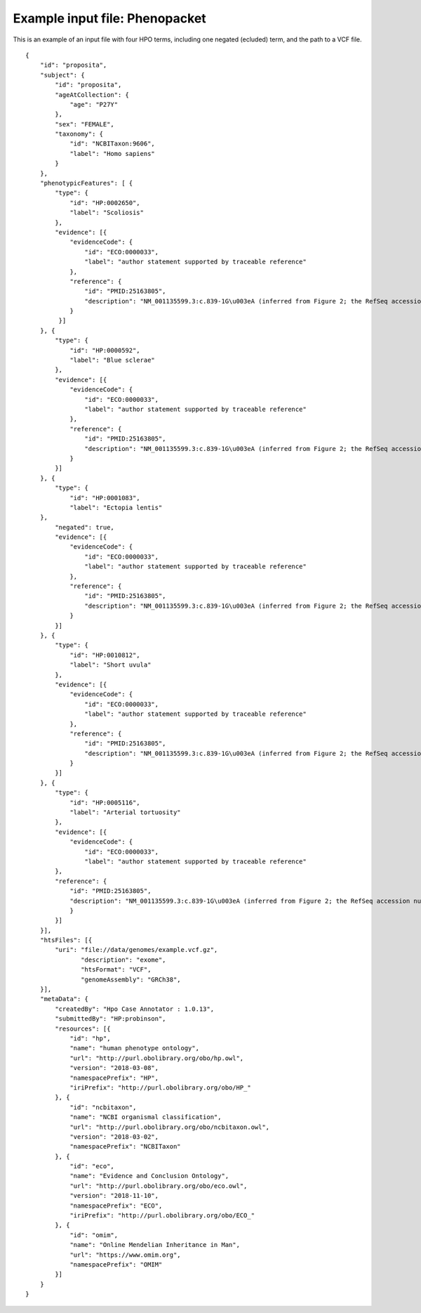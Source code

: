 .. _rstphenotype-score:

Example input file: Phenopacket
===============================

This is an example of an input file with four HPO terms, including one negated (ecluded) term, and the
path to a VCF file.  ::

    {
        "id": "proposita",
        "subject": {
            "id": "proposita",
            "ageAtCollection": {
                "age": "P27Y"
            },
            "sex": "FEMALE",
            "taxonomy": {
                "id": "NCBITaxon:9606",
                "label": "Homo sapiens"
            }
        },
        "phenotypicFeatures": [ {
            "type": {
                "id": "HP:0002650",
                "label": "Scoliosis"
            },
            "evidence": [{
                "evidenceCode": {
                    "id": "ECO:0000033",
                    "label": "author statement supported by traceable reference"
                },
                "reference": {
                    "id": "PMID:25163805",
                    "description": "NM_001135599.3:c.839-1G\u003eA (inferred from Figure 2; the RefSeq accession number in the original publication appears to be incorrect). The authors show that the variant leads to usage of a crytpic splice site."
                }
             }]
        }, {
            "type": {
                "id": "HP:0000592",
                "label": "Blue sclerae"
            },
            "evidence": [{
                "evidenceCode": {
                    "id": "ECO:0000033",
                    "label": "author statement supported by traceable reference"
                },
                "reference": {
                    "id": "PMID:25163805",
                    "description": "NM_001135599.3:c.839-1G\u003eA (inferred from Figure 2; the RefSeq accession number in the original publication appears to be incorrect). The authors show that the variant leads to usage of a crytpic splice site."
                }
            }]
        }, {
            "type": {
                "id": "HP:0001083",
                "label": "Ectopia lentis"
        },
            "negated": true,
            "evidence": [{
                "evidenceCode": {
                    "id": "ECO:0000033",
                    "label": "author statement supported by traceable reference"
                },
                "reference": {
                    "id": "PMID:25163805",
                    "description": "NM_001135599.3:c.839-1G\u003eA (inferred from Figure 2; the RefSeq accession number in the original publication appears to be incorrect). The authors show that the variant leads to usage of a crytpic splice site."
                }
            }]
        }, {
            "type": {
                "id": "HP:0010812",
                "label": "Short uvula"
            },
            "evidence": [{
                "evidenceCode": {
                    "id": "ECO:0000033",
                    "label": "author statement supported by traceable reference"
                },
                "reference": {
                    "id": "PMID:25163805",
                    "description": "NM_001135599.3:c.839-1G\u003eA (inferred from Figure 2; the RefSeq accession number in the original publication appears to be incorrect). The authors show that the variant leads to usage of a crytpic splice site."
                }
            }]
        }, {
            "type": {
                "id": "HP:0005116",
                "label": "Arterial tortuosity"
            },
            "evidence": [{
                "evidenceCode": {
                    "id": "ECO:0000033",
                    "label": "author statement supported by traceable reference"
            },
            "reference": {
                "id": "PMID:25163805",
                "description": "NM_001135599.3:c.839-1G\u003eA (inferred from Figure 2; the RefSeq accession number in the original publication appears to be incorrect). The authors show that the variant leads to usage of a crytpic splice site."
                }
            }]
        }],
        "htsFiles": [{
            "uri": "file://data/genomes/example.vcf.gz",
                   "description": "exome",
                   "htsFormat": "VCF",
                   "genomeAssembly": "GRCh38",
        }],
        "metaData": {
            "createdBy": "Hpo Case Annotator : 1.0.13",
            "submittedBy": "HP:probinson",
            "resources": [{
                "id": "hp",
                "name": "human phenotype ontology",
                "url": "http://purl.obolibrary.org/obo/hp.owl",
                "version": "2018-03-08",
                "namespacePrefix": "HP",
                "iriPrefix": "http://purl.obolibrary.org/obo/HP_"
            }, {
                "id": "ncbitaxon",
                "name": "NCBI organismal classification",
                "url": "http://purl.obolibrary.org/obo/ncbitaxon.owl",
                "version": "2018-03-02",
                "namespacePrefix": "NCBITaxon"
            }, {
                "id": "eco",
                "name": "Evidence and Conclusion Ontology",
                "url": "http://purl.obolibrary.org/obo/eco.owl",
                "version": "2018-11-10",
                "namespacePrefix": "ECO",
                "iriPrefix": "http://purl.obolibrary.org/obo/ECO_"
            }, {
                "id": "omim",
                "name": "Online Mendelian Inheritance in Man",
                "url": "https://www.omim.org",
                "namespacePrefix": "OMIM"
            }]
        }
    }



